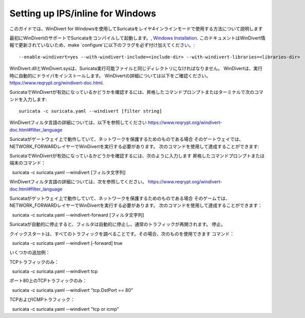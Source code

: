Setting up IPS/inline for Windows
=================================

このガイドでは、WinDivert for Windowsを使用してSuricataをレイヤ4インラインモードで使用する方法について説明します

最初にWinDivertのサポートでSuricataをコンパイルして起動します。,
`Windows Installation
<https://redmine.openinfosecfoundation.org/attachments/download/1175/SuricataWinInstallationGuide_v1.4.3.pdf>`_.
このドキュメントはWinDivert情報で更新されていないため、make
`configure`に以下のフラグを必ず付け加えてください。:

::

  --enable-windivert=yes --with-windivert-include=<include-dir> --with-windivert-libraries=<libraries-dir>


WinDivert.dllとWinDivert.sysは、Suricata実行可能ファイルと同じディレクトリになければなりません。
WinDivertは、実行時に自動的にドライバをインストールします。 WinDivertの詳細については以下をご確認ください。
https://www.reqrypt.org/windivert-doc.html.

SuricataでWinDivertが有効になっているかどうかを確認するには、昇格したコマンドプロンプトまたはターミナルで次のコマンドを入力します:

::

  suricata -c suricata.yaml --windivert [filter string]

WinDivertフィルタ言語の詳細については、以下を参照してください
https://www.reqrypt.org/windivert-doc.html#filter_language

Suricataがゲートウェイ上で動作していて、ネットワークを保護するためのものである場合
そのゲートウェイでは、NETWORK_FORWARDレイヤーでWinDivertを実行する必要があります。
次のコマンドを使用して達成することができます:

SuricataでWinDivertが有効になっているかどうかを確認するには、次のように入力します
昇格したコマンドプロンプトまたは端末のコマンド：

::

  suricata -c suricata.yaml --windivert [フィルタ文字列]

WinDivertフィルタ言語の詳細については、次を参照してください。
https://www.reqrypt.org/windivert-doc.html#filter_language

Suricataがゲットウェイ上で動作していて、ネットワークを保護するためのものである場合
そのゲームでは、NETWORK_FORWARDレイヤーでWinDivertを実行する必要があります。
次のコマンドを使用して達成することができます：

::

  suricata -c suricata.yaml --windivert-forward [フィルタ文字列]

Suricataが自動的に停止すると、フィルタは自動的に停止し、通常のトラフィックが再開されます。
停止。

クイックスタートは、すべてのトラフィックを調べることです。その場合、次のものを使用できます
コマンド：

::

  suricata -c suricata.yaml --windivert [-forward] true

いくつかの追加例：

TCPトラフィックのみ：
::

  suricata -c suricata.yaml --windivert tcp

ポート80上のTCPトラフィックのみ：
::

  suricata -c suricata.yaml --windivert "tcp.DstPort == 80"

TCPおよびICMPトラフィック：
::

  suricata -c suricata.yaml --windivert "tcp or icmp"
